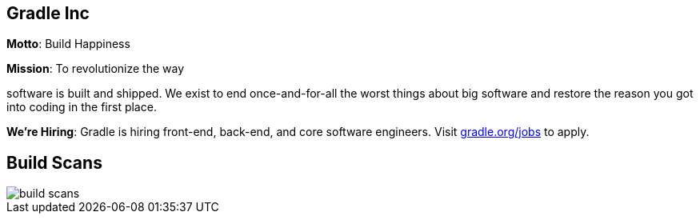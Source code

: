 [data-background="reveal.js/css/theme/summit-intro.png"]
== Gradle Inc

*Motto*: Build Happiness

*Mission*: To revolutionize the way

software is built and shipped. We exist to end once-and-for-all the worst things about big software and restore the reason you got into coding in the first place.

*We’re Hiring*: Gradle is hiring front-end, back-end, and core software engineers. Visit https://gradle.org/jobs[gradle.org/jobs] to apply.

[%notitle]
== Build Scans
image::build-scans.png[]
